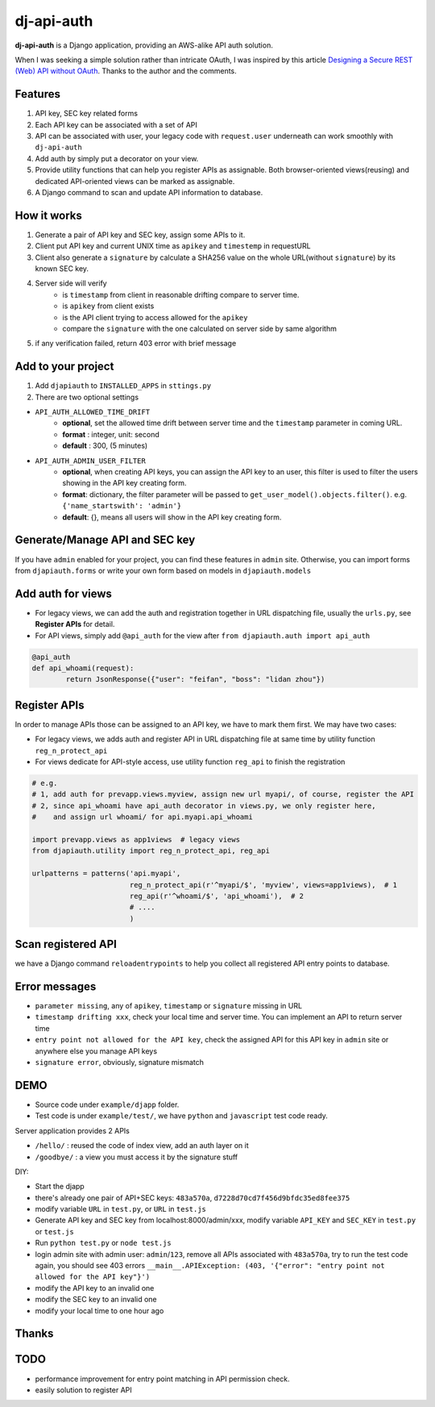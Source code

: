 dj-api-auth
===========
**dj-api-auth** is a Django application, providing an AWS-alike API auth solution.


When I was seeking a simple solution rather than intricate OAuth, I was inspired by this article 
`Designing a Secure REST (Web) API without OAuth
<http://www.thebuzzmedia.com/designing-a-secure-rest-api-without-oauth-auth/>`_.
Thanks to the author and the comments.


Features
--------
1. API key, SEC key related forms
2. Each API key can be associated with a set of API
3. API can be associated with user,  your legacy code with ``request.user`` underneath can work smoothly with ``dj-api-auth``
4. Add auth by simply put a decorator on your view.
5. Provide utility functions that can help you register APIs as assignable. Both browser-oriented views(reusing) and dedicated API-oriented views can be marked as assignable.
6. A Django command to scan and update API information to database.


How it works
------------
1. Generate a pair of API key and SEC key, assign some APIs to it. 
2. Client put API key and current UNIX time as ``apikey`` and ``timestemp`` in requestURL
3. Client also generate a ``signature`` by calculate a SHA256 value on the whole URL(without ``signature``) by its known SEC key.
4. Server side will verify 
	- is ``timestamp`` from client in reasonable drifting compare to server time.
	- is ``apikey`` from client exists
	- is the API client trying to access allowed for the ``apikey``
	- compare the ``signature`` with the one calculated on server side by same algorithm

5. if any verification failed, return 403 error with brief message


Add to your project
--------------------
1. Add ``djapiauth`` to ``INSTALLED_APPS`` in ``sttings.py``

2. There are two optional settings 

- ``API_AUTH_ALLOWED_TIME_DRIFT``
	- **optional**, set the allowed time drift between server time and the ``timestamp`` parameter in coming URL.
	- **format** : integer, unit: second
	- **default** : 300, (5 minutes) 

- ``API_AUTH_ADMIN_USER_FILTER``
	- **optional**, when creating API keys, you can assign the API key to an user, this filter is used to filter the users showing in the API key creating form.
	- **format**: dictionary, the filter parameter will be passed to ``get_user_model().objects.filter()``. e.g. ``{'name_startswith': 'admin'}``
	- **default**: {}, means all users will show in the API key creating form.

Generate/Manage API and SEC key
-------------------------------
If you have ``admin`` enabled for your project, you can find these features in ``admin`` site. Otherwise, you can import forms from ``djapiauth.forms`` or write your own form based on models in ``djapiauth.models``

Add auth for views
----------------------------
- For legacy views, we can add the auth and registration together in URL dispatching file, usually the ``urls.py``, see **Register APIs** for detail.

- For API views, simply add ``@api_auth`` for the view after ``from djapiauth.auth import api_auth``

.. code-block:: python

	@api_auth
	def api_whoami(request):
		return JsonResponse({"user": "feifan", "boss": "lidan zhou"})



Register APIs
-------------
In order to manage APIs those can be assigned to an API key, we have to mark them first.
We may have two cases:

- For legacy views, we adds auth and register API in URL dispatching file at same time by utility function ``reg_n_protect_api``
- For views dedicate for API-style access, use utility function ``reg_api`` to finish the registration


.. code-block:: python

	# e.g.
	# 1, add auth for prevapp.views.myview, assign new url myapi/, of course, register the API
	# 2, since api_whoami have api_auth decorator in views.py, we only register here, 
	#    and assign url whoami/ for api.myapi.api_whoami

	import prevapp.views as app1views  # legacy views
	from djapiauth.utility import reg_n_protect_api, reg_api

	urlpatterns = patterns('api.myapi',
	                       reg_n_protect_api(r'^myapi/$', 'myview', views=app1views),  # 1
	                       reg_api(r'^whoami/$', 'api_whoami'),  # 2
	                       # ....
	                       )


Scan registered API
-------------------
we have a Django command ``reloadentrypoints`` to help you collect all registered API entry points to database.


Error messages
----------------------
- ``parameter missing``, any of ``apikey``, ``timestamp`` or ``signature`` missing in URL
- ``timestamp drifting xxx``, check your local time and server time. You can implement an API to return server time
- ``entry point not allowed for the API key``, check the assigned API for this API key in ``admin`` site or anywhere else you manage API keys
- ``signature error``, obviously, signature mismatch


DEMO
------
- Source code under ``example/djapp`` folder. 
- Test code is under ``example/test/``, we have ``python`` and ``javascript`` test code ready.

Server application provides 2 APIs

- ``/hello/`` : reused the code of index view, add an auth layer on it
- ``/goodbye/`` : a view you must access it by the signature stuff



DIY:

- Start the djapp
- there's already one pair of API+SEC keys: ``483a570a``, ``d7228d70cd7f456d9bfdc35ed8fee375``
- modify variable ``URL`` in ``test.py``, or ``URL`` in ``test.js``
- Generate API key and SEC key from localhost:8000/admin/xxx, modify variable ``API_KEY`` and ``SEC_KEY`` in ``test.py`` or ``test.js``
- Run ``python test.py`` or ``node test.js``
- login admin site with admin user: ``admin``/``123``, remove all APIs associated with ``483a570a``, try to run the test code again, you should see 403 errors ``__main__.APIException: (403, '{"error": "entry point not allowed for the API key"}')``
- modify the API key to an invalid one
- modify the SEC key to an invalid one
- modify your local time to one hour ago


Thanks
------


TODO
-----
- performance improvement for entry point matching in API permission check.
- easily solution to register API

